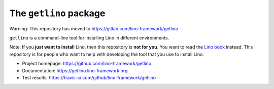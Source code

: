 =======================
The ``getlino`` package
=======================

Warning: This repository has moved to https://gitlab.com/lino-framework/getlino


``getlino`` is a command-line tool for installing Lino in different environments.

Note: If you **just want to install** Lino, then this repository is **not for
you**. You want to read the  `Lino book <https://www.lino-framework.org>`__
instead. This repository is for people who want to help with developing the tool
that you use to install Lino.

- Project homepage: https://github.com/lino-framework/getlino
- Documentation: https://getlino.lino-framework.org
- Test results: https://travis-ci.com/github/lino-framework/getlino

    
